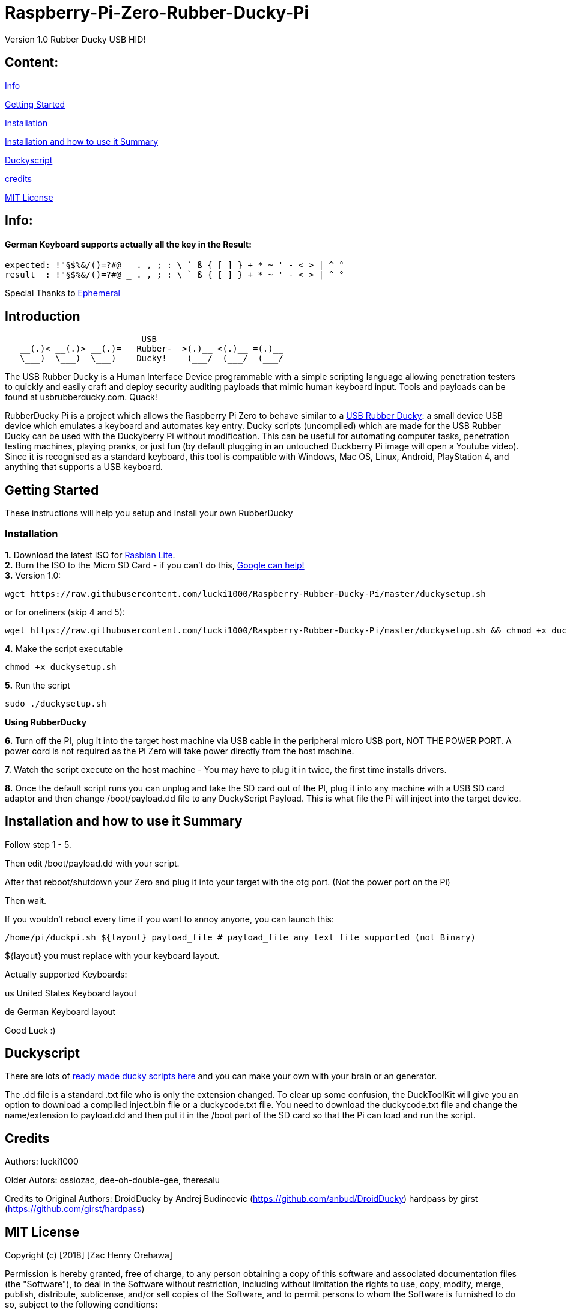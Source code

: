 = Raspberry-Pi-Zero-Rubber-Ducky-Pi

Version 1.0 Rubber Ducky USB HID!

== **Content:**

link:#info[Info]

link:#getting-started[Getting Started]

link:#installation[Installation]

link:#summary[Installation and how to use it Summary]

link:#duckyscript[Duckyscript]

link:#credits[credits]

link:#mit-license[MIT License]

[#info]
== Info:

==== German Keyboard supports actually all the key in the Result:

```
expected: !"§$%&/()=?#@ _ . , ; : \ ` ß { [ ] } + * ~ ' - < > | ^ ° 
result  : !"§$%&/()=?#@ _ . , ; : \ ` ß { [ ] } + * ~ ' - < > | ^ °
```

Special Thanks to
https://electronics.stackexchange.com/users/135565/ephemeral[Ephemeral]

[#Introduction]
== Introduction

....
      _      _      _      USB       _      _      _
   __(.)< __(.)> __(.)=   Rubber-  >(.)__ <(.)__ =(.)__
   \___)  \___)  \___)    Ducky!    (___/  (___/  (___/ 
....

The USB Rubber Ducky is a Human Interface Device programmable with a simple
scripting language allowing penetration testers to quickly and easily craft and
deploy security auditing payloads that mimic human keyboard input. Tools and
payloads can be found at usbrubberducky.com. Quack!

RubberDucky Pi is a project which allows the
Raspberry Pi Zero to behave similar to a
https://hakshop.com/products/usb-rubber-ducky-deluxe[USB Rubber Ducky]: a small
device USB device which emulates a keyboard and automates key entry. Ducky
scripts (uncompiled) which are made for the USB Rubber Ducky can be used with
the Duckyberry Pi without modification. This can be useful for automating
computer tasks, penetration testing machines, playing pranks, or just fun (by
default plugging in an untouched Duckberry Pi image will open a Youtube video).
Since it is recognised as a standard keyboard, this tool is compatible with
Windows, Mac OS, Linux, Android, PlayStation 4, and anything that supports a USB
keyboard.

[#getting-started]
== Getting Started

These instructions will help you setup and install your own RubberDucky

[#installation]
=== Installation

**1.** Download the latest ISO for
https://www.raspberrypi.org/downloads/raspbian/[Rasbian Lite]. +
**2.** Burn the ISO to the Micro SD Card - if you can't do this,
https://www.google.com/search?q=burn+raspbian+lite+to+sd+card[Google can help!] +
**3.** Version 1.0:

[source,bash]
----
wget https://raw.githubusercontent.com/lucki1000/Raspberry-Rubber-Ducky-Pi/master/duckysetup.sh
----

or for oneliners (skip 4 and 5): 
----
wget https://raw.githubusercontent.com/lucki1000/Raspberry-Rubber-Ducky-Pi/master/duckysetup.sh && chmod +x duckysetup.sh && sudo ./duckysetup.sh
----

**4.** Make the script executable

[source,bash]
----
chmod +x duckysetup.sh
----
**5.** Run the script

[source,bash]
----
sudo ./duckysetup.sh
----

**Using RubberDucky**

**6.** Turn off the PI, plug it into the target host machine via USB cable in the
peripheral micro USB port, NOT THE POWER PORT. A power cord is not required as
the Pi Zero will take power directly from the host machine.

**7.** Watch the script execute on the host machine - You may have to plug it in
twice, the first time installs drivers.

**8.** Once the default script runs you can unplug and take the SD card out of the
PI, plug it into any machine with a USB SD card adaptor and then change
/boot/payload.dd file to any DuckyScript Payload. This is what file the Pi will
inject into the target device.

[#summary]
== Installation and how to use it Summary

Follow step 1 - 5.

Then edit /boot/payload.dd with your script.

After that reboot/shutdown your Zero and plug it into your target with the otg port.
(Not the power port on the Pi)

Then wait.

If you wouldn't reboot every time if you want to annoy anyone, you can launch this:

....
/home/pi/duckpi.sh ${layout} payload_file # payload_file any text file supported (not Binary)
....

$\{layout} you must replace with your keyboard layout.

Actually supported Keyboards:

us United States Keyboard layout

de German Keyboard layout

Good Luck :)

[#duckyscript]
== Duckyscript

There are lots of
https://github.com/hak5darren/USB-Rubber-Ducky/wiki/Payloads[ready made ducky
scripts here] and you can make your own with your brain or an generator.

The .dd file is a standard .txt file who is only the extension changed. To clear
up some confusion, the DuckToolKit will give you an option to download a
compiled inject.bin file or a duckycode.txt file. You need to download the
duckycode.txt file and change the name/extension to payload.dd and then put it
in the /boot part of the SD card so that the Pi can load and run the script.

[#credits]
== Credits

Authors: lucki1000

Older Autors: 
ossiozac, dee-oh-double-gee, theresalu

Credits to Original Authors: DroidDucky by Andrej Budincevic
(https://github.com/anbud/DroidDucky) hardpass by girst
(https://github.com/girst/hardpass)

[#mit-license]
== MIT License

Copyright (c) [2018] [Zac Henry Orehawa]

Permission is hereby granted, free of charge, to any person obtaining a copy of
this software and associated documentation files (the "Software"), to deal in
the Software without restriction, including without limitation the rights to
use, copy, modify, merge, publish, distribute, sublicense, and/or sell copies of
the Software, and to permit persons to whom the Software is furnished to do so,
subject to the following conditions:

The above copyright notice and this permission notice shall be included in all
copies or substantial portions of the Software.

THE SOFTWARE IS PROVIDED "AS IS", WITHOUT WARRANTY OF ANY KIND, EXPRESS OR
IMPLIED, INCLUDING BUT NOT LIMITED TO THE WARRANTIES OF MERCHANTABILITY, FITNESS
FOR A PARTICULAR PURPOSE AND NONINFRINGEMENT. IN NO EVENT SHALL THE AUTHORS OR
COPYRIGHT HOLDERS BE LIABLE FOR ANY CLAIM, DAMAGES OR OTHER LIABILITY, WHETHER
IN AN ACTION OF CONTRACT, TORT OR OTHERWISE, ARISING FROM, OUT OF OR IN
CONNECTION WITH THE SOFTWARE OR THE USE OR OTHER DEALINGS IN THE SOFTWARE.
*
